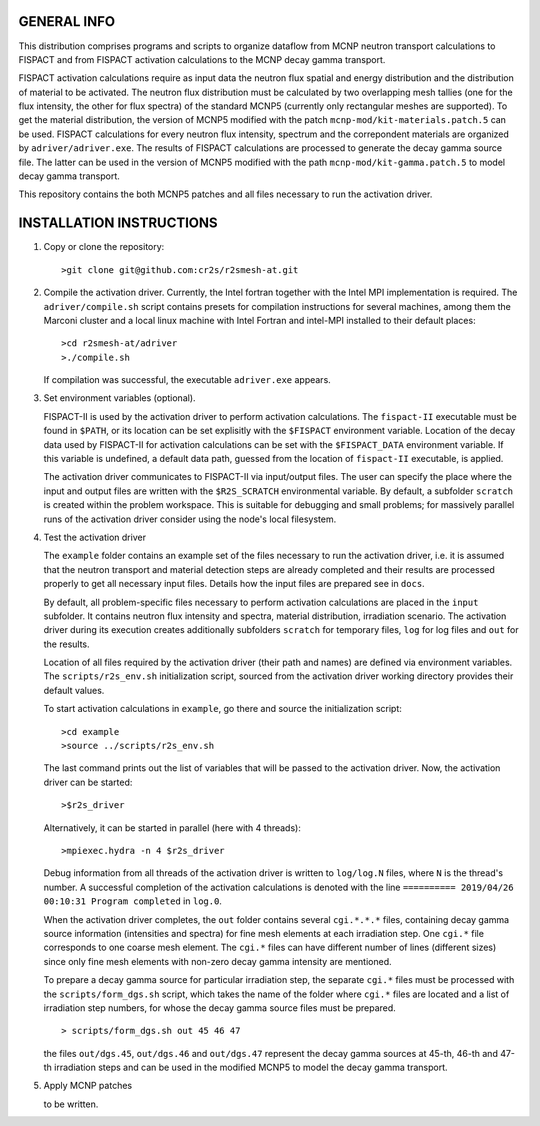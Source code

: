GENERAL INFO
======================

This distribution comprises programs and scripts to organize dataflow
from MCNP neutron transport calculations to FISPACT and from FISPACT activation
calculations to the MCNP decay gamma transport. 

FISPACT activation calculations require as input data the neutron flux spatial
and energy distribution and the distribution of material to be activated. The
neutron flux distribution must be calculated by two overlapping mesh tallies (one
for the flux intensity, the other for flux spectra) of the standard MCNP5
(currently only rectangular meshes are supported). To get the material
distribution, the version of MCNP5 modified with the patch
``mcnp-mod/kit-materials.patch.5`` can be used. FISPACT calculations for every
neutron flux intensity, spectrum and the correpondent materials are organized
by ``adriver/adriver.exe``. The results of FISPACT calculations are processed
to generate the decay gamma source file.  The latter can be used in the version
of MCNP5 modified with the path ``mcnp-mod/kit-gamma.patch.5`` to model decay
gamma transport.

This repository contains the both MCNP5 patches and all files necessary to run the
activation driver. 

INSTALLATION INSTRUCTIONS
================================

1. Copy or clone the repository::

      >git clone git@github.com:cr2s/r2smesh-at.git


2. Compile the activation driver. Currently, the Intel fortran together with
   the Intel MPI implementation is required. The ``adriver/compile.sh`` script
   contains presets for compilation instructions for several machines, among
   them the Marconi cluster and a local linux machine with Intel Fortran and
   intel-MPI installed to their default places::

      >cd r2smesh-at/adriver
      >./compile.sh   

   If compilation was successful, the executable ``adriver.exe`` appears.


3. Set environment variables (optional). 
   
   FISPACT-II is used by the activation driver to perform activation
   calculations. The ``fispact-II`` executable must be found in ``$PATH``, or
   its location can be set explisitly with the ``$FISPACT`` environment
   variable. Location of the decay data used by FISPACT-II for activation
   calculations can be set with the ``$FISPACT_DATA`` environment variable. If
   this variable is undefined, a default data path, guessed from the location
   of ``fispact-II`` executable, is applied.

   The activation driver communicates to FISPACT-II via input/output files. The
   user can specify the place where the input and output files are written with
   the ``$R2S_SCRATCH`` environmental variable. By default, a subfolder
   ``scratch`` is created within the problem workspace. This is suitable for
   debugging and small problems; for massively parallel runs of the activation
   driver consider using the node's local filesystem.



4. Test the activation driver

   The ``example`` folder contains an example set of the files necessary to run the
   activation driver, i.e. it is assumed that the neutron transport and material
   detection steps are already completed and their results are processed properly
   to get all necessary input files. Details how the input files are prepared see in ``docs``. 

   By default, all problem-specific files necessary to perform activation
   calculations are placed in the ``input`` subfolder. It contains neutron flux
   intensity and spectra, material distribution, irradiation scenario. The
   activation driver during its execution creates additionally subfolders
   ``scratch`` for temporary files, ``log`` for log files and ``out`` for the
   results. 

   Location of all files required by the activation driver (their path and
   names) are defined via environment variables. The ``scripts/r2s_env.sh``
   initialization script, sourced from the activation driver working directory
   provides their default values. 

   To start activation calculations in ``example``, go there and source the
   initialization script::

      >cd example
      >source ../scripts/r2s_env.sh

   
   The last command prints out the list of variables that will be passed to the
   activation driver. Now, the activation driver can be started::

      >$r2s_driver

   Alternatively, it can be started in parallel (here with 4 threads)::

      >mpiexec.hydra -n 4 $r2s_driver

   Debug information from all threads of the activation driver is written to
   ``log/log.N`` files, where ``N`` is the thread's number. A successful
   completion of the activation calculations is denoted with the line
   ``========== 2019/04/26 00:10:31 Program completed`` in ``log.0``. 

   When the activation driver completes, the ``out`` folder contains several
   ``cgi.*.*.*`` files, containing decay gamma source information (intensities
   and spectra) for fine mesh elements at each irradiation step. One ``cgi.*`` file corresponds to one
   coarse mesh element. The ``cgi.*`` files can have different number of lines
   (different sizes) since only fine mesh elements with non-zero decay gamma
   intensity are mentioned. 

   To prepare a decay gamma source for particular irradiation step, the separate ``cgi.*`` files 
   must be processed with the ``scripts/form_dgs.sh`` script, which takes the name of the folder where ``cgi.*`` files are located and 
   a list of irradiation step numbers, for whose the decay gamma source files must be prepared. ::

      > scripts/form_dgs.sh out 45 46 47

   the files ``out/dgs.45``, ``out/dgs.46`` and ``out/dgs.47`` represent the
   decay gamma sources at 45-th, 46-th and 47-th irradiation steps and can be
   used in the modified MCNP5 to model the decay gamma transport. 

 
   
5. Apply MCNP patches 

   to be written.    


